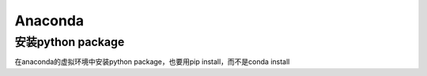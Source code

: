 Anaconda
===========
安装python package
---------------------
在anaconda的虚拟环境中安装python package，也要用pip install，而不是conda install